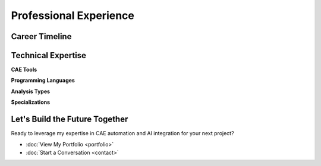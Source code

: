 Professional Experience
=======================

.. raw:: html

    <style>
        .timeline {
            position: relative;
            max-width: 1200px;
            margin: 0 auto;
        }
        
        .timeline::before {
            content: '';
            position: absolute;
            left: 50%;
            top: 0;
            bottom: 0;
            width: 4px;
            background: linear-gradient(to bottom, #64748b, #1a2332);
            transform: translateX(-50%);
        }
        
        .timeline-item {
            position: relative;
            margin-bottom: 4rem;
            cursor: pointer;
            transition: all 0.3s ease;
        }
        
        .timeline-item:hover {
            transform: scale(1.02);
        }
        
        .timeline-node {
            position: absolute;
            left: 50%;
            top: 2rem;
            width: 20px;
            height: 20px;
            background: #1a2332;
            border: 4px solid white;
            border-radius: 50%;
            transform: translateX(-50%);
            z-index: 10;
            transition: all 0.3s ease;
        }
        
        .timeline-item:hover .timeline-node {
            background: #64748b;
            transform: translateX(-50%) scale(1.2);
        }
        
        .timeline-content {
            background: white;
            border-radius: 1rem;
            padding: 2rem;
            box-shadow: 0 4px 6px rgba(0, 0, 0, 0.1);
            transition: all 0.3s ease;
            width: 45%;
            border-left: 4px solid #1a2332;
        }
        
        .timeline-item:nth-child(odd) .timeline-content {
            margin-left: 55%;
        }
        
        .timeline-item:nth-child(even) .timeline-content {
            margin-right: 55%;
        }
        
        .timeline-item:hover .timeline-content {
            box-shadow: 0 20px 40px rgba(0, 0, 0, 0.15);
            transform: translateY(-4px);
        }
        
        .timeline-details {
            display: none;
            margin-top: 1.5rem;
            padding-top: 1.5rem;
            border-top: 1px solid #e5e7eb;
        }
        
        .timeline-item.active .timeline-details {
            display: block;
        }
        
        .achievement-badge {
            display: inline-block;
            background: linear-gradient(135deg, #1a2332, #64748b);
            color: white;
            padding: 0.5rem 1rem;
            border-radius: 2rem;
            font-size: 0.875rem;
            font-weight: 600;
            margin: 0.25rem;
        }
        
        .tech-stack {
            display: flex;
            flex-wrap: wrap;
            gap: 0.5rem;
            margin-top: 1rem;
        }
        
        .tech-tag {
            background: rgba(100, 116, 139, 0.1);
            color: #64748b;
            padding: 0.25rem 0.75rem;
            border-radius: 1rem;
            font-size: 0.75rem;
            font-weight: 500;
        }
        
        .skills-grid {
            display: grid;
            grid-template-columns: repeat(auto-fit, minmax(250px, 1fr));
            gap: 2rem;
            margin: 3rem 0;
        }
        
        .skill-card {
            background: white;
            padding: 2rem;
            border-radius: 1rem;
            box-shadow: 0 4px 6px rgba(0, 0, 0, 0.1);
            border-left: 4px solid #1a2332;
            transition: all 0.3s ease;
        }
        
        .skill-card:hover {
            transform: translateY(-4px);
            box-shadow: 0 12px 24px rgba(0, 0, 0, 0.15);
        }
        
        .skill-item {
            display: flex;
            justify-content: space-between;
            align-items: center;
            margin-bottom: 1rem;
            padding-bottom: 0.5rem;
            border-bottom: 1px solid #f1f5f9;
        }
        
        .skill-name {
            font-weight: 500;
        }
        
        .skill-level {
            padding: 0.25rem 0.75rem;
            border-radius: 1rem;
            font-size: 0.875rem;
            font-weight: 600;
        }
        
        .level-expert {
            background: #dcfce7;
            color: #166534;
        }
        
        .level-advanced {
            background: #dbeafe;
            color: #1e40af;
        }
        
        .level-intermediate {
            background: #fef3c7;
            color: #92400e;
        }
        
        @media (max-width: 768px) {
            .timeline::before {
                left: 2rem;
            }
            
            .timeline-node {
                left: 2rem;
            }
            
            .timeline-content {
                width: calc(100% - 4rem);
                margin-left: 4rem !important;
                margin-right: 0 !important;
            }
        }
    </style>

Career Timeline
---------------

.. container:: timeline

    .. container:: timeline-item
        :onclick: "toggleDetails(this)"

        .. container:: timeline-node

        .. container:: timeline-content

            .. raw:: html

                <div style="display: flex; justify-content: space-between; align-items: flex-start; margin-bottom: 1rem;">
                    <div>
                        <h3 style="margin: 0; font-size: 1.5rem; font-weight: bold;">Deputy Manager</h3>
                        <p style="margin: 0; color: #3b82f6; font-weight: 600;">TVS Motor Company | Norton Motorcycles</p>
                    </div>
                    <div style="text-align: right;">
                        <span class="achievement-badge">Current</span>
                        <p style="margin: 0.5rem 0 0 0; color: #6b7280; font-size: 0.875rem;">Mar 2024 - Present</p>
                    </div>
                </div>

            Leading structural FEA activities for Super Premium NPD projects, ensuring durability and performance 
            through simulation-driven design validation.

            .. container:: timeline-details

                **Key Achievements:**

                * ✓ Developed custom automation tools achieving 60%+ reduction in turnaround time
                * ✓ Streamlined repetitive analysis workflows for global project reuse
                * ✓ Mentoring junior engineers on advanced simulation techniques
                * ✓ Cross-functional collaboration with design, testing, and product teams

                .. container:: tech-stack

                    .. container:: tech-tag Python
                    .. container:: tech-tag TCL
                    .. container:: tech-tag ANSYS
                    .. container:: tech-tag FEA
                    .. container:: tech-tag Team Leadership
                    .. container:: tech-tag Process Automation

    .. container:: timeline-item
        :onclick: "toggleDetails(this)"

        .. container:: timeline-node

        .. container:: timeline-content

            .. raw:: html

                <div style="display: flex; justify-content: space-between; align-items: flex-start; margin-bottom: 1rem;">
                    <div>
                        <h3 style="margin: 0; font-size: 1.5rem; font-weight: bold;">Senior Software Engineer</h3>
                        <p style="margin: 0; color: #3b82f6; font-weight: 600;">InfoVision | VCollab</p>
                    </div>
                    <div style="text-align: right;">
                        <span class="achievement-badge">2 Years</span>
                        <p style="margin: 0.5rem 0 0 0; color: #6b7280; font-size: 0.875rem;">May 2022 - Mar 2024</p>
                    </div>
                </div>

            Developed Python-based automation solutions with VCollab APIs to generate 3D digital CAE reports, 
            cutting manual post-processing effort significantly.

            .. container:: timeline-details

                **Key Achievements:**

                * ✓ Integrated DoE-driven AI/ML techniques for accelerated post-processing
                * ✓ Built custom tools for client-specific reporting workflows
                * ✓ Standardized batch workflows for improved speed and accuracy
                * ✓ Partnered with product managers and customers for tailored solutions

                .. container:: tech-stack

                    .. container:: tech-tag Python
                    .. container:: tech-tag VCollab APIs
                    .. container:: tech-tag AI/ML
                    .. container:: tech-tag DoE
                    .. container:: tech-tag Automation
                    .. container:: tech-tag 3D Reporting

    .. container:: timeline-item
        :onclick: "toggleDetails(this)"

        .. container:: timeline-node

        .. container:: timeline-content

            .. raw:: html

                <div style="display: flex; justify-content: space-between; align-items: flex-start; margin-bottom: 1rem;">
                    <div>
                        <h3 style="margin: 0; font-size: 1.5rem; font-weight: bold;">Structural Analyst</h3>
                        <p style="margin: 0; color: #3b82f6; font-weight: 600;">Metso:Outotec</p>
                    </div>
                    <div style="text-align: right;">
                        <span class="achievement-badge">2 Years</span>
                        <p style="margin: 0.5rem 0 0 0; color: #6b7280; font-size: 0.875rem;">Aug 2020 - May 2022</p>
                    </div>
                </div>

            Led a team of four engineers delivering structural simulations for crushers, screens, hoppers, and conveyors 
            in the mining and construction industry.

            .. container:: timeline-details

                **Key Achievements:**

                * ✓ Performed integrated analytical, MBD, DEM, and FEA studies
                * ✓ Correlated FEA/MBD results with physical test data
                * ✓ Automated repetitive ANSYS WB tasks with Python scripting
                * ✓ Developed scripts for post-processing test data from sensors

                .. container:: tech-stack

                    .. container:: tech-tag ANSYS
                    .. container:: tech-tag MBD
                    .. container:: tech-tag DEM
                    .. container:: tech-tag Python
                    .. container:: tech-tag Team Leadership
                    .. container:: tech-tag Test Correlation

    .. container:: timeline-item
        :onclick: "toggleDetails(this)"

        .. container:: timeline-node

        .. container:: timeline-content

            .. raw:: html

                <div style="display: flex; justify-content: space-between; align-items: flex-start; margin-bottom: 1rem;">
                    <div>
                        <h3 style="margin: 0; font-size: 1.5rem; font-weight: bold;">CAE Engineer</h3>
                        <p style="margin: 0; color: #3b82f6; font-weight: 600;">L&T Technology Services</p>
                    </div>
                    <div style="text-align: right;">
                        <span class="achievement-badge">2.5 Years</span>
                        <p style="margin: 0.5rem 0 0 0; color: #6b7280; font-size: 0.875rem;">Dec 2017 - Jun 2020</p>
                    </div>
                </div>

            Executed FEA simulations for wreckers, MEWPs, and tipper/mining trucks with focus on 
            simulation-driven design iterations.

            .. container:: timeline-details

                **Key Achievements:**

                * ✓ Developed CGAP-based contact simplification technique
                * ✓ Reduced nonlinear solution time by 90% for design iterations
                * ✓ Automated meshing and model setup via TCL in HyperMesh
                * ✓ Improved efficiency and consistency across projects

                .. container:: tech-stack

                    .. container:: tech-tag HyperMesh
                    .. container:: tech-tag TCL
                    .. container:: tech-tag ANSYS
                    .. container:: tech-tag CGAP
                    .. container:: tech-tag Design Optimization
                    .. container:: tech-tag Automation

    .. container:: timeline-item
        :onclick: "toggleDetails(this)"

        .. container:: timeline-node

        .. container:: timeline-content

            .. raw:: html

                <div style="display: flex; justify-content: space-between; align-items: flex-start; margin-bottom: 1rem;">
                    <div>
                        <h3 style="margin: 0; font-size: 1.5rem; font-weight: bold;">Research Engineer</h3>
                        <p style="margin: 0; color: #3b82f6; font-weight: 600;">Freelancer</p>
                    </div>
                    <div style="text-align: right;">
                        <span class="achievement-badge">2+ Years</span>
                        <p style="margin: 0.5rem 0 0 0; color: #6b7280; font-size: 0.875rem;">Aug 2015 - Nov 2017</p>
                    </div>
                </div>

            Designed and developed innovative robotic systems and sensor technologies for industrial applications.

            .. container:: timeline-details

                **Key Achievements:**

                * ✓ Designed 3-DOF robotic arm (30kg payload, 1m reach)
                * ✓ Developed 3-axis force sensor using strain gauges
                * ✓ Created robotic joint feedback systems
                * ✓ Specialized in packaging applications

                .. container:: tech-stack

                    .. container:: tech-tag Robotics
                    .. container:: tech-tag Strain Gauges
                    .. container:: tech-tag Sensor Design
                    .. container:: tech-tag Mechanical Design
                    .. container:: tech-tag Control Systems
                    .. container:: tech-tag Packaging Automation

Technical Expertise
-------------------

.. container:: skills-grid

    .. container:: skill-card

        **CAE Tools**

        .. container:: skill-item

            .. container:: skill-name ANSYS
            .. container:: skill-level level-expert Expert

        .. container:: skill-item

            .. container:: skill-name HyperMesh
            .. container:: skill-level level-advanced Advanced

        .. container:: skill-item

            .. container:: skill-name ABAQUS
            .. container:: skill-level level-advanced Advanced

        .. container:: skill-item

            .. container:: skill-name NASTRAN
            .. container:: skill-level level-intermediate Intermediate

    .. container:: skill-card

        **Programming Languages**

        .. container:: skill-item

            .. container:: skill-name Python
            .. container:: skill-level level-expert Expert

        .. container:: skill-item

            .. container:: skill-name TCL
            .. container:: skill-level level-advanced Advanced

        .. container:: skill-item

            .. container:: skill-name MATLAB
            .. container:: skill-level level-intermediate Intermediate

        .. container:: skill-item

            .. container:: skill-name C++
            .. container:: skill-level level-intermediate Intermediate

    .. container:: skill-card

        **Analysis Types**

        .. container:: skill-item

            .. container:: skill-name Structural FEA
            .. container:: skill-level level-expert Expert

        .. container:: skill-item

            .. container:: skill-name MBD
            .. container:: skill-level level-advanced Advanced

        .. container:: skill-item

            .. container:: skill-name DEM
            .. container:: skill-level level-advanced Advanced

        .. container:: skill-item

            .. container:: skill-name Fatigue Analysis
            .. container:: skill-level level-advanced Advanced

    .. container:: skill-card

        **Specializations**

        .. container:: skill-item

            .. container:: skill-name Process Automation
            .. container:: skill-level level-expert Expert

        .. container:: skill-item

            .. container:: skill-name AI/ML Integration
            .. container:: skill-level level-advanced Advanced

        .. container:: skill-item

            .. container:: skill-name Team Leadership
            .. container:: skill-level level-advanced Advanced

        .. container:: skill-item

            .. container:: skill-name Design Optimization
            .. container:: skill-level level-advanced Advanced

Let's Build the Future Together
-------------------------------

Ready to leverage my expertise in CAE automation and AI integration for your next project?

* :doc:`View My Portfolio <portfolio>`
* :doc:`Start a Conversation <contact>`

.. raw:: html

    <script>
        function toggleDetails(element) {
            const details = element.querySelector('.timeline-details');
            const isActive = element.classList.contains('active');
            
            // Close all other details
            document.querySelectorAll('.timeline-item.active').forEach(item => {
                if (item !== element) {
                    item.classList.remove('active');
                }
            });
            
            // Toggle current item
            if (isActive) {
                element.classList.remove('active');
            } else {
                element.classList.add('active');
            }
        }
        
        // Add smooth scrolling and animation effects
        document.addEventListener('DOMContentLoaded', function() {
            // Animate timeline items on scroll
            const observer = new IntersectionObserver((entries) => {
                entries.forEach(entry => {
                    if (entry.isIntersecting) {
                        entry.target.style.opacity = '1';
                        entry.target.style.transform = 'translateY(0)';
                    }
                });
            }, { threshold: 0.1 });
            
            document.querySelectorAll('.timeline-item').forEach(item => {
                item.style.opacity = '0';
                item.style.transform = 'translateY(20px)';
                item.style.transition = 'opacity 0.6s ease, transform 0.6s ease';
                observer.observe(item);
            });
        });
    </script>